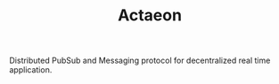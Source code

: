 #+TITLE: Actaeon

Distributed PubSub and Messaging protocol for decentralized real time
application.
